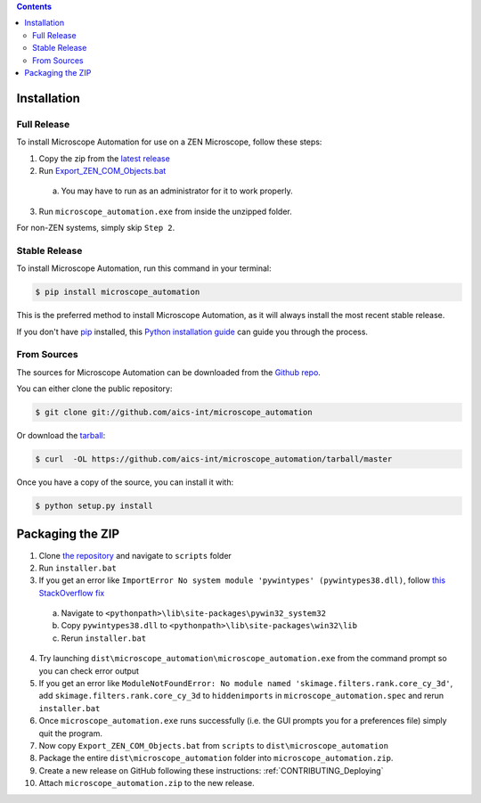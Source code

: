 .. contents::

.. highlight:: shell

============
Installation
============

.. _Installation_Full_release:

Full Release
------------

To install Microscope Automation for use on a ZEN Microscope, follow these steps:

1. Copy the zip from the `latest release <https://github.com/aics-int/microscope_automation/releases/>`_

2. Run `Export_ZEN_COM_Objects.bat <https://github.com/aics-int/microscope_automation/blob/master/scripts/Export_ZEN_COM_Objects.bat>`_

  a. You may have to run as an administrator for it to work properly.

3. Run ``microscope_automation.exe`` from inside the unzipped folder.

For non-ZEN systems, simply skip ``Step 2``.

Stable Release
--------------

To install Microscope Automation, run this command in your terminal:

.. code-block:: console

    $ pip install microscope_automation

This is the preferred method to install Microscope Automation, as it will always install the most recent stable release.

If you don't have `pip`_ installed, this `Python installation guide`_ can guide
you through the process.

.. _pip: https://pip.pypa.io
.. _Python installation guide: http://docs.python-guide.org/en/latest/starting/installation/

From Sources
------------

The sources for Microscope Automation can be downloaded from the `Github repo`_.

You can either clone the public repository:

.. code-block:: console

    $ git clone git://github.com/aics-int/microscope_automation

Or download the `tarball`_:

.. code-block:: console

    $ curl  -OL https://github.com/aics-int/microscope_automation/tarball/master

Once you have a copy of the source, you can install it with:

.. code-block:: console

    $ python setup.py install

.. _Github repo: https://github.com/aics-int/microscope_automation
.. _tarball: https://github.com/aics-int/microscope_automation/tarball/master

.. _Installation_Packaging:

=================
Packaging the ZIP
=================

1. Clone `the repository`_ and navigate to ``scripts`` folder

2. Run ``installer.bat``

3. If you get an error like ``ImportError No system module 'pywintypes' (pywintypes38.dll)``, follow `this StackOverflow fix <https://stackoverflow.com/questions/25254285/pyinstaller-importerror-no-system-module-pywintypes-pywintypes27-dll/>`_

  a. Navigate to ``<pythonpath>\lib\site-packages\pywin32_system32``

  b. Copy ``pywintypes38.dll`` to ``<pythonpath>\lib\site-packages\win32\lib``

  c. Rerun ``installer.bat``

4. Try launching ``dist\microscope_automation\microscope_automation.exe`` from the command prompt so you can check error output

5. If you get an error like ``ModuleNotFoundError: No module named 'skimage.filters.rank.core_cy_3d'``, add ``skimage.filters.rank.core_cy_3d`` to ``hiddenimports`` in ``microscope_automation.spec`` and rerun ``installer.bat``

6. Once ``microscope_automation.exe`` runs successfully (i.e. the GUI prompts you for a preferences file) simply quit the program.

7. Now copy ``Export_ZEN_COM_Objects.bat`` from ``scripts`` to ``dist\microscope_automation``

8. Package the entire ``dist\microscope_automation`` folder into ``microscope_automation.zip``.

9. Create a new release on GitHub following these instructions: :ref:`CONTRIBUTING_Deploying`

10. Attach ``microscope_automation.zip`` to the new release.

.. _the repository: https://github.com/aics-int/microscope_automation
.. _BatToExe: https://sourceforge.net/projects/bat-to-exe/
